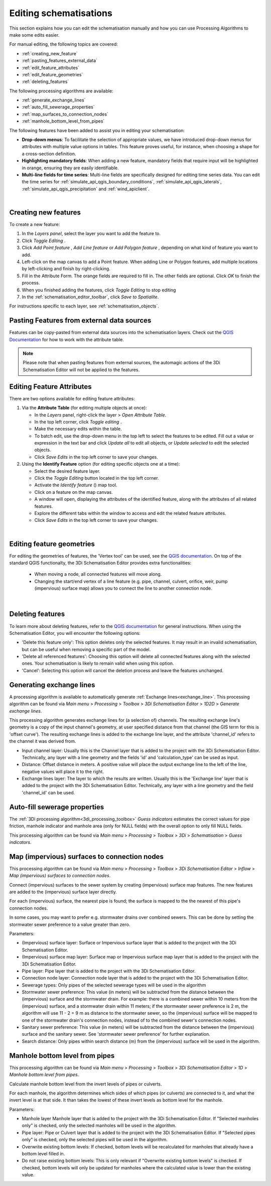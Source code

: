 .. _edit_schematisation:

Editing schematisations
=======================

This section explains how you can edit the schematisation manually and how you can use Processing Algorithms to make some edits easier.

For manual editing, the following topics are covered:

* :ref:`creating_new_feature`
* :ref:`pasting_features_external_data`
* :ref:`edit_feature_attributes`
* :ref:`edit_feature_geometries`
* :ref:`deleting_features`

The following processing algorithms are available:

* :ref:`generate_exchange_lines`
* :ref:`auto_fill_sewerage_properties`
* :ref:`map_surfaces_to_connection_nodes`
* :ref:`manhole_bottom_level_from_pipes`

The following features have been added to assist you in editing your schematisation:

* **Drop-down menus**: To facilitate the selection of appropriate values, we have introduced drop-down menus for attributes with multiple value options in tables. This feature proves useful, for instance, when choosing a shape for a cross-section definition.
* **Highlighting mandatory fields**: When adding a new feature, mandatory fields that require input will be highlighted in orange, ensuring they are easily identifiable.
* **Multi-line fields for time series**: Multi-line fields are specifically designed for editing time series data. You can edit the time series for :ref:`simulate_api_qgis_boundary_conditions`, :ref:`simulate_api_qgis_laterals`, :ref:`simulate_api_qgis_precipitation` and :ref:`wind_apiclient`.

|

.. _creating_new_feature:

Creating new features 
---------------------

To create a new feature:

#) In the *Layers panel*, select the layer you want to add the feature to.
#) Click *Toggle Editing* |toggleEditing|.
#) Click *Add Point feature* |addPoint|, *Add Line feature* |addLine| or *Add Polygon feature* |addPoly|, depending on what kind of feature you want to add.
#) Left-click on the map canvas to add a Point feature. When adding Line or Polygon features, add multiple locations by left-clicking and finish by right-clicking.
#) Fill in the Attribute Form. The orange fields are required to fill in. The other fields are optional. Click *OK* to finish the process.
#) When you finished adding the features, click *Toggle Editing* |toggleEditing| to stop editing
#) In the :ref:`schematisation_editor_toolbar`, click *Save to Spatialite*.

For instructions specific to each layer, see :ref:`schematisation_objects`.

.. todo::
   Move the following to schematisation objects section
   * **Pump**: The geometry of a pump must have exactly 2 vertices. The *connection nodes* are added automatically. For external pumps, which pump water out of the model domain, the *Pumpstation (without end node)* should be used. For internal pumps, which pump water between two nodes within the model domain, the *Pumpstation (with end node)* should be used.
   
   * **Weir**: The weir consists of exactly 2 vertices, and the *connection nodes* are added automatically.
   * **(Impervious) Surfaces**: First draw the (impervious) surface polygon(s), then add (impervious) surface map lines. These should start on the impervious surface polygon and end at the connection node to which it is mapped.

.. _pasting_features_external_data:

Pasting Features from external data sources
---------------------------------------------

Features can be copy-pasted from external data sources into the schematisation layers. 
Check out the `QGIS Documentation <https://docs.qgis.org/3.28/en/docs/user_manual/working_with_vector/attribute_table.html>`__ for how to work with the attribute table.

.. Note::
    Please note that when pasting features from external sources, the automagic actions of the 3Di Schematisation Editor will not be applied to the features. 

.. _edit_feature_attributes:

Editing Feature Attributes
----------------------------

There are two options available for editing feature attributes:

1. Via the **Attribute Table** (for editing multiple objects at once):
   
   - In the *Layers* panel, right-click the layer > *Open Attribute Table*.
   - In the top left corner, click *Toggle editing* .
   - Make the necessary edits within the table.
   - To batch edit, use the drop-down menu in the top left to select the features to be edited. Fill out a value or expression in the text bar and click *Update all* to edit all objects, or *Update selected* to edit the selected objects. 
   - Click *Save Edits* in the top left corner to save your changes.


2. Using the **Identify Feature** option (for editing specific objects one at a time):
   
   - Select the desired feature layer.
   - Click the *Toggle Editing* button located in the top left corner.
   - Activate the *Identify feature* (|idendifyFeature|) map tool.
   - Click on a feature on the map canvas.
   - A window will open, displaying the attributes of the identified feature, along with the attributes of all related features.
   - Explore the different tabs within the window to access and edit the related feature attributes.
   - Click *Save Edits* in the top left corner to save your changes.

|

.. _edit_feature_geometries:

Editing feature geometries
----------------------------
   
For editing the geometries of features, the 'Vertex tool' can be used, see the `QGIS documentation <https://docs.qgis.org/3.28/en/docs/user_manual/working_with_vector/editing_geometry_attributes.html#vertex-tool>`__. On top of the standard QGIS functionalty, the 3Di Schematisation Editor provides extra functionalities:

    - When moving a node, all connected features will move along.
    
    - Changing the start/end vertex of a line feature (e.g. pipe, channel, culvert, orifice, weir, pump (impervious) surface map) allows you to connect the line to another connection node.

|

.. _deleting_features:

Deleting features
-----------------

To learn more about deleting features, refer to the `QGIS documentation <https://docs.qgis.org/3.28/en/docs/user_manual/working_with_vector/editing_geometry_attributes.html#deleting-selected-features>`_ for general instructions. When using the Schematisation Editor, you will encounter the following options:

* 'Delete this feature only': This option deletes only the selected features. It may result in an invalid schematisation, but can be useful when removing a specific part of the model.
* 'Delete all referenced features': Choosing this option will delete all connected features along with the selected ones. Your schematisation is likely to remain valid when using this option.
* 'Cancel': Selecting this option will cancel the deletion process and leave the features unchanged.


.. |toggleEditing| image:: /image/pictogram_toggle_editing.png
    :scale: 90%

.. |addPoint| image:: /image/pictogram_addpoint.png

.. |addLine| image:: /image/pictogram_addline.png

.. |addPoly| image:: /image/pictogram_addpolygon.png

.. |idendifyFeature| image:: /image/pictogram_identify_features.png


.. _generate_exchange_lines:

Generating exchange lines
-------------------------

A processing algorithm is available to automatically generate :ref:`Exchange lines<exchange_line>`. This processing algorithm can be found via *Main menu* > *Processing* > *Toolbox* > *3Di Schematisation Editor* > *1D2D* > *Generate exchange lines*.

This processing algorithm generates exchange lines for (a selection of) channels. The resulting exchange line's geometry is a copy of the input channel's geometry, at user specified distance from that channel (the GIS term for this is 'offset curve'). The resulting exchange lines is added to the exchange line layer, and the attribute 'channel_id' refers to the channel it was derived from.

* Input channel layer: Usually this is the Channel layer that is added to the project with the 3Di Schematisation Editor. Technically, any layer with a line geometry and the fields 'id' and 'calculation_type' can be used as input.
* Distance: Offset distance in meters. A positive value will place the output exchange line to the left of the line, negative values will place it to the right.
* Exchange lines layer: The layer to which the results are written. Usually this is the 'Exchange line' layer that is added to the project with the 3Di Schematisation Editor. Technically, any layer with a line geometry and the field 'channel_id' can be used.

.. _auto_fill_sewerage_properties:

Auto-fill sewerage properties
-----------------------------

The :ref:`3Di processing algorithm<3di_processing_toolbox>` *Guess indicators* estimates the correct values for pipe friction, manhole indicator and manhole area (only for NULL fields) with the overall option to only fill NULL fields.
 
This processing algorithm can be found via *Main menu* > *Processing* > *Toolbox* > *3Di* > *Schematisation* > *Guess indicators*.

.. _map_surfaces_to_connection_nodes:

Map (impervious) surfaces to connection nodes
---------------------------------------------

This processing algorithm can be found via *Main menu* > *Processing* > *Toolbox* > *3Di Schematisation Editor* > *Inflow* > *Map (impervious) surfaces to connection nodes*.

Connect (impervious) surfaces to the sewer system by creating (impervious) surface map features. The new features are added to the (impervious) surface layer directly.

For each (impervious) surface, the nearest pipe is found; the surface is mapped to the the nearest of this pipe's connection nodes.

In some cases, you may want to prefer e.g. stormwater drains over combined sewers. This can be done by setting the stormwater sewer preference to a value greater than zero.

Parameters:

* (Impervious) surface layer: Surface or Impervious surface layer that is added to the project with the 3Di Schematisation Editor.
* (Impervious) surface map layer: Surface map or Impervious surface map layer that is added to the project with the 3Di Schematisation Editor.
* Pipe layer: Pipe layer that is added to the project with the 3Di Schematisation Editor.
* Connection node layer: Connection node layer that is added to the project with the 3Di Schematisation Editor.
* Sewerage types: Only pipes of the selected sewerage types will be used in the algorithm
* Stormwater sewer preference: This value (in meters) will be subtracted from the distance between the (impervious) surface and the stormwater drain. For example: there is a combined sewer within 10 meters from the (impervious) surface, and a stormwater drain within 11 meters; if the stormwater sewer preference is 2 m, the algorithm will use 11 - 2 = 9 m as distance to the stormwater sewer, so the (impervious) surface will be mapped to one of the stormwater drain's connection nodes, instead of to the combined sewer's connection nodes.
* Sanitary sewer preference: This value (in meters) will be subtracted from the distance between the (impervious) surface and the sanitary sewer. See 'stormwater sewer preference' for further explanation.
* Search distance: Only pipes within search distance (m) from the (impervious) surface will be used in the algorithm.

.. _manhole_bottom_level_from_pipes:

Manhole bottom level from pipes
-------------------------------

This processing algorithm can be found via *Main menu* > *Processing* > *Toolbox* > *3Di Schematisation Editor* > *1D* > *Manhole bottom level from pipes*.

Calculate manhole bottom level from the invert levels of pipes or culverts.

For each manhole, the algorithm determines which sides of which pipes (or culverts) are connected to it, and what the invert level is at that side. It than takes the lowest of these invert levels as bottom level for the manhole.

Parameters:

- Manhole layer Manhole layer that is added to the project with the 3Di Schematisation Editor. If "Selected manholes only" is checked, only the selected manholes will be used in the algorithm.
- Pipe layer: Pipe or Culvert layer that is added to the project with the 3Di Schematisation Editor. If "Selected pipes only" is checked, only the selected pipes will be used in the algorithm.
- Overwrite existing bottom levels: If checked, bottom levels will be recalculated for manholes that already have a bottom level filled in.
- Do not raise existing bottom levels: This is only relevant if "Overwrite existing bottom levels" is checked. If checked, bottom levels will only be updated for manholes where the calculated value is lower than the existing value.


